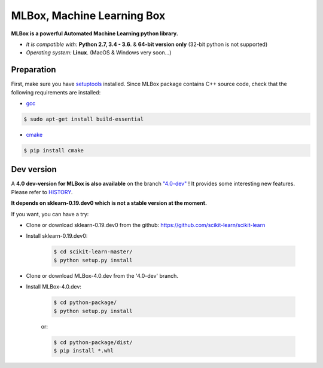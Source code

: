 MLBox, Machine Learning Box
===========================

**MLBox is a powerful Automated Machine Learning python library.**

* *It is compatible with:* **Python 2.7, 3.4 - 3.6**. & **64-bit version only** (32-bit python is not supported)
* *Operating system:* **Linux**. (MacOS & Windows very soon...)


Preparation 
-----------

First, make sure you have `setuptools <https://pypi.python.org/pypi/setuptools>`__ installed. Since MLBox package contains C++ source code, check that the following requirements are installed: 

* `gcc <https://gcc.gnu.org/>`__ 

.. code-block:: console

    $ sudo apt-get install build-essential
    
* `cmake <https://cmake.org/>`__  

.. code-block:: console

    $ pip install cmake
   

Dev version
-----------

A **4.0 dev-version for MLBox is also available** on the branch `"4.0-dev" <https://github.com/AxeldeRomblay/MLBox/tree/4.0-dev>`__ ! It provides some interesting new features. Please refer to `HISTORY <https://github.com/AxeldeRomblay/MLBox/blob/master/HISTORY.rst>`__. 

**It depends on sklearn-0.19.dev0 which is not a stable version at the moment.**

If you want, you can have a try: 

* Clone or download sklearn-0.19.dev0 from the github: https://github.com/scikit-learn/scikit-learn
* Install sklearn-0.19.dev0: 

    .. code-block:: console

        $ cd scikit-learn-master/
        $ python setup.py install 

* Clone or download MLBox-4.0.dev from the '4.0-dev' branch. 
* Install MLBox-4.0.dev: 

    .. code-block:: console

        $ cd python-package/
        $ python setup.py install 

    or:

    .. code-block:: console

        $ cd python-package/dist/
        $ pip install *.whl



